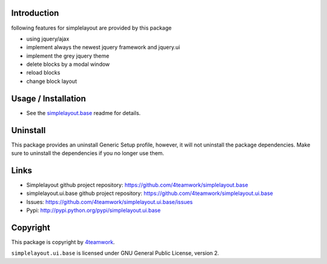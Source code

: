 Introduction
============

following features for simplelayout are provided by this package

* using jquery/ajax
* implement always the newest jquery framework and jquery.ui
* implement the grey jquery theme
* delete blocks by a modal window
* reload blocks
* change block layout


Usage / Installation
====================

- See the `simplelayout.base <https://github.com/4teamwork/simplelayout.base>`_
  readme for details.


Uninstall
=========

This package provides an uninstall Generic Setup profile, however, it will
not uninstall the package dependencies.
Make sure to uninstall the dependencies if you no longer use them.


Links
=====

- Simplelayout github project repository: https://github.com/4teamwork/simplelayout.base
- simplelayout.ui.base github project repository: https://github.com/4teamwork/simplelayout.ui.base
- Issues: https://github.com/4teamwork/simplelayout.ui.base/issues
- Pypi: http://pypi.python.org/pypi/simplelayout.ui.base


Copyright
=========

This package is copyright by `4teamwork <http://www.4teamwork.ch/>`_.

``simplelayout.ui.base`` is licensed under GNU General Public License, version 2.
